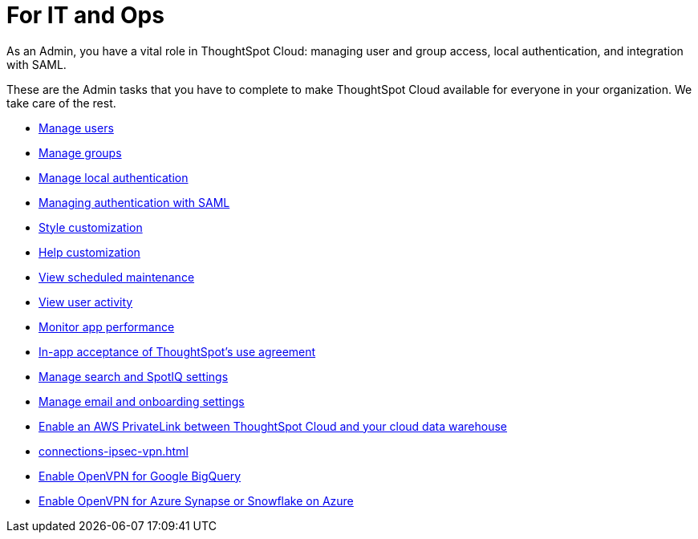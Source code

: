 = For IT and Ops
:last_updated: 5/28/2020
:linkattrs:
:experimental:
:page-layout: default-cloud
:page-aliases: /admin/ts-cloud/it-ops.adoc
:description: As an Admin, you have a vital role in ThoughtSpot Cloud: managing user and group access, local authentication, and integration with SAML.

As an Admin, you have a vital role in ThoughtSpot Cloud: managing user and group access, local authentication, and integration with SAML.

These are the Admin tasks that you have to complete to make ThoughtSpot Cloud available for everyone in your organization.
We take care of the rest.

* xref:admin-portal-users.adoc[Manage users]
* xref:admin-portal-groups.adoc[Manage groups]
* xref:authentication-local.adoc[Manage local authentication]
* xref:authentication-integration.adoc[Managing authentication with SAML]
* xref:style-customization.adoc[Style customization]
* xref:customize-help.adoc[Help customization]
* xref:scheduled-maintenance.adoc[View scheduled maintenance]
* xref:user-adoption.adoc[View user activity]
* xref:performance-tracking.adoc[Monitor app performance]
* xref:use-agreement.adoc[In-app acceptance of ThoughtSpot's use agreement]
* xref:search-spotiq-settings.adoc[Manage search and SpotIQ settings]
* xref:onboarding-email-settings.adoc[Manage email and onboarding settings]
* xref:connections-private-link-intro.adoc[Enable an AWS PrivateLink between ThoughtSpot Cloud and your cloud data warehouse]
* xref:connections-ipsec-vpn.adoc[]
* xref:connections-gbq-open-vpn.adoc[Enable OpenVPN for Google BigQuery]
* xref:connections-synapse-open-vpn.adoc[Enable OpenVPN for Azure Synapse or Snowflake on Azure]
